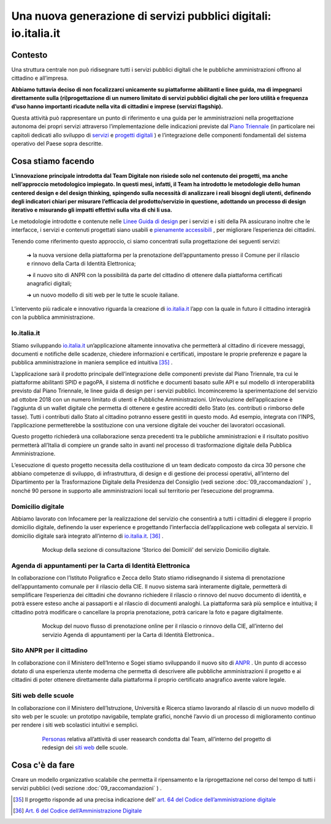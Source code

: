 **Una nuova generazione di servizi pubblici digitali: io.italia.it**
====================================================================

**Contesto**
------------

Una struttura centrale non può ridisegnare tutti i servizi pubblici digitali che le pubbliche amministrazioni offrono al cittadino e all’impresa.

**Abbiamo tuttavia deciso di non focalizzarci unicamente su piattaforme abilitanti e linee guida, ma di impegnarci direttamente sulla (ri)progettazione di un numero limitato di servizi pubblici digitali che per loro utilità e frequenza d’uso hanno importanti ricadute nella vita di cittadini e imprese (servizi flagship).**

Questa attività può rappresentare un punto di riferimento e una guida per le amministrazioni nella progettazione autonoma dei propri servizi attraverso l’implementazione delle indicazioni previste dal `Piano Triennale <https://pianotriennale-ict.italia.it/>`_ (in particolare nei capitoli dedicati allo sviluppo di `servizi <https://pianotriennale-ict.italia.it/servizi-digitali/>`_  e `progetti digitali <https://pianotriennale-ict.italia.it/principi-per-lo-sviluppo-di-progetti-digitali/>`_ ) e l’integrazione delle componenti fondamentali del sistema operativo del Paese sopra descritte.

..

**Cosa stiamo facendo**
-----------------------

**L’innovazione principale introdotta dal Team Digitale non risiede solo nel contenuto dei progetti, ma anche nell’approccio metodologico impiegato. In questi mesi, infatti, il Team ha introdotto le metodologie dello human centered design e del design thinking, spingendo sulla necessità di analizzare i reali bisogni degli utenti, definendo degli indicatori chiari per misurare l’efficacia del prodotto/servizio in questione, adottando un processo di design iterativo e misurando gli impatti effettivi sulla vita di chi li usa.**

Le metodologie introdotte e contenute nelle `Linee Guida di design <https://designers.italia.it/guide/>`_ per i servizi e i siti della PA assicurano inoltre che le interfacce, i servizi e contenuti progettati siano usabili e `pienamente accessibili <https://docs.italia.it/italia/designers-italia/design-linee-guida-docs/it/stabile/doc/service-design/accessibilita.html>`_ , per migliorare l’esperienza dei cittadini.

Tenendo come riferimento questo approccio, ci siamo concentrati sulla progettazione dei seguenti servizi:

	➔ la nuova versione della piattaforma per la prenotazione dell’appuntamento presso il Comune per il rilascio e rinnovo della Carta di Identità Elettronica;

	➔ il nuovo sito di ANPR con la possibilità da parte del cittadino di ottenere dalla piattaforma certificati anagrafici digitali;
	
	➔ un nuovo modello di siti web per le tutte le scuole italiane.

L’intervento più radicale e innovativo riguarda la creazione di `io.italia.it <https://io.italia.it/>`_ l’app con la quale in futuro il cittadino interagirà con la pubblica amministrazione.

..

**Io.italia.it**
~~~~~~~~~~~~~~~~~

Stiamo sviluppando `io.italia.it <https://io.italia.it/>`_  un’applicazione altamente innovativa che permetterà al cittadino di ricevere messaggi, documenti e notifiche delle scadenze, chiedere informazioni e certificati, impostare le proprie preferenze e pagare la pubblica amministrazione in maniera semplice ed intuitiva [35]_ .

L’applicazione sarà il prodotto principale dell’integrazione delle componenti previste dal Piano Triennale, tra cui le piattaforme abilitanti SPID e pagoPA, il sistema di notifiche e documenti basato sulle API e sul modello di interoperabilità previsto dal Piano Triennale, le linee guida di design per i servizi pubblici. Incominceremo la sperimentazione del servizio ad ottobre 2018 con un numero limitato di utenti e Pubbliche Amministrazioni. Un’evoluzione dell’applicazione è l’aggiunta di un wallet digitale che permetta di ottenere e gestire accrediti dello Stato (es. contributi o rimborso delle tasse). Tutti i contributi dallo Stato al cittadino potranno essere gestiti in questo modo. Ad esempio, integrata con l’INPS, l’applicazione permetterebbe la sostituzione con una versione digitale dei voucher dei lavoratori occasionali.

Questo progetto richiederà una collaborazione senza precedenti tra le pubbliche amministrazioni e il risultato positivo permetterà all’Italia di compiere un grande salto in avanti nel processo di trasformazione digitale della Pubblica Amministrazione.

L’esecuzione di questo progetto necessita della costituzione di un team dedicato composto da circa 30 persone che abbiano competenze di sviluppo, di infrastruttura, di design e di gestione dei processi operativi, all’interno del Dipartimento per la Trasformazione Digitale della Presidenza del Consiglio (vedi sezione :doc:`09_raccomandazioni` ) , nonché 90 persone in supporto alle amministrazioni locali sul territorio per l’esecuzione del programma.

..

      .. figure:: _image/sito_ioitalia.png
         :alt: io.italia
               
         Sito `io.italia.it <https://io.italia.it/>`_ per spiegare al cittadino l’applicazione e la sua prossima uscita in beta.
		       
..

      .. figure:: _image/app_ioitalia.png
         :alt: app io.italia
               
         Mockup funzionalità messaggi, pagamenti e archivio documenti dell’app `io.italia.it <https://io.italia.it/>`_.
      
..

**Domicilio digitale**
~~~~~~~~~~~~~~~~~~~~~~

Abbiamo lavorato con Infocamere per la realizzazione del servizio che consentirà a tutti i cittadini di eleggere il proprio domicilio digitale, definendo la user experience e progettando l’interfaccia dell’applicazione web collegata al servizio. Il domicilio digitale sarà integrato all’interno di `io.italia.it <https://io.italia.it/>`_. [36]_ .

..

      .. figure:: _image/domiciliodig.png
         :alt: domicilio digitale
               
         Mockup della sezione di consultazione ‘Storico dei Domicili’ del servizio Domicilio digitale.
      
..

**Agenda di appuntamenti per la Carta di Identità Elettronica**
~~~~~~~~~~~~~~~~~~~~~~~~~~~~~~~~~~~~~~~~~~~~~~~~~~~~~~~~~~~~~~~~~~~~~~~~~~
In collaborazione con l’Istituto Poligrafico e Zecca dello Stato stiamo ridisegnando il sistema di prenotazione dell’appuntamento comunale per il rilascio della CIE. Il nuovo sistema sarà interamente digitale, permetterà di semplificare l’esperienza dei cittadini che dovranno richiedere il rilascio o rinnovo del nuovo documento di identità, e potrà essere esteso anche ai passaporti e al rilascio di documenti analoghi. La piattaforma sarà più semplice e intuitiva; il cittadino potrà modificare o cancellare la propria prenotazione, potrà caricare la foto e pagare digitalmente.

..

      .. figure:: _image/appunt_cie.png
         :alt: appuntamento CIE
               
         Mockup del nuovo flusso di prenotazione online per il rilascio o rinnovo della CIE, all’interno del servizio Agenda di appuntamenti per la Carta di Identità Elettronica..
      
..


**Sito ANPR per il cittadino**
~~~~~~~~~~~~~~~~~~~~~~~~~~~~~~~~~~~~~~~~~~
In collaborazione con il Ministero dell’Interno e Sogei stiamo sviluppando il nuovo sito di `ANPR <https://teamdigitale.governo.it/it/projects/anpr.htm>`_ . Un punto di accesso dotato di una esperienza utente moderna che permetta di descrivere alle pubbliche amministrazioni il progetto e ai cittadini di poter ottenere direttamente dalla piattaforma il proprio certificato anagrafico avente valore legale.

..

**Siti web delle scuole**
~~~~~~~~~~~~~~~~~~~~~~~~~~~~~~~~~
In collaborazione con il Ministero dell’Istruzione, Università e Ricerca stiamo lavorando al rilascio di un nuovo modello di sito web per le scuole: un prototipo navigabile, template grafici, nonché l’avvio di un processo di miglioramento continuo per rendere i siti web scolastici intuitivi e semplici.

..

      .. figure:: _image/personas.png
         :alt: personas
               
         `Personas <https://designers.italia.it/kit/personas/>`_ relativa all’attività di user reasearch condotta dal Team, all’interno del progetto di redesign dei `siti web <https://designers.italia.it/progetti/siti-scuole/>`_ delle scuole.
		 
..

**Cosa c'è da fare**
--------------------

Creare un modello organizzativo scalabile che permetta il ripensamento e la riprogettazione nel corso del tempo di tutti i servizi pubblici (vedi sezione :doc:`09_raccomandazioni` ) .

..

.. [35] Il progetto risponde ad una precisa indicazione dell’ `art. 64 del Codice dell’amministrazione digitale <https://docs.italia.it/italia/piano-triennale-ict/codice-amministrazione-digitale-docs/it/v2017-12-13/_rst/capo5_sezione3_art64-bis.html>`_  
.. [36] `Art. 6 del Codice dell’Amministrazione Digitale <https://docs.italia.it/italia/piano-triennale-ict/codice-amministrazione-digitale-docs/it/v2017-12-13/_rst/capo1_sezione2_art6.html>`_ 
